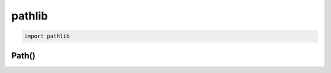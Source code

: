 .. py:module:: pathlib

pathlib
=======

.. versionadded:: python 3.4

.. code-block:: py

    import pathlib


Path()
------

.. py:class:: Path()

    .. code-block:: py

        from pathlib import Path

        Path(r'C:\Users\ilnurgi\test.txt')
        # WindowsPath('C:/Users/ilnurgi/test.txt')

        path = Path.home() / 'ilnurgi.txt'
        # PosixPath('/home/ilnurgi/ilnurgi.txt')

        with path.open(mode='r') as f:
            pass


    .. py:attribute:: anchor

        

        .. code-block:: py 

            Path.home().anchor
            # '/'

            # windows
            Path('c:/Program Files/').anchor
            # 'c:\\'

            # windows
            Path('c:Program Files/').anchor
            # 'c:'

            # windows
            Path('//host/share').anchor
            # '\\\\host\\share\\'


    .. py:attribute:: drive
        
        .. code-block:: py 

            # windows
            Path('c:/Program Files/').drive
            # 'c:'
            
            # windows
            Path('/Program Files/').drive
            # ''

            # windows
            PureWindowsPath('//host/share/foo.txt').drive
            # '\\\\host\\share'

            Path('/etc').drive
            # ''


    .. py:attribute:: name

        Имя файла без пути, но с расширением

        .. code-block:: py 

            Path.home().name
            # ilnurgi


    .. py:attribute:: parent

        Родительская папка объекта

        .. code-block:: py

            Path.home().parent
            # PosixPath('/home')


    .. py:attribute:: parents

        Возвращает список родителей 

        .. code-block:: py

            Path.home().parents
            """
            [
                Path('/home'),
                Path('/'),
            ]
            """


    .. py:attribute:: parts

        Возвращает кортеж пути

        .. code-block:: py

            Path.home().parts
            # ('/', 'home', 'ilnurgi')

            # windows
            Path.home().parts
            # ('c:\\', 'Users', 'ilnurgi')


    .. py:attribute:: root

        Корень пути

        .. code-block:: py

            # windows
            Path('c:/Program Files/').root
            # '\\'

            # windows
            Path('c:Program Files/').root
            # ''

            # windows
            Path('//host/share').root
            # '\\'

            PurePosixPath('/etc').root
            '/'

    .. py:attribute:: stem

        Имя файла без расширения

        .. code-block:: py

            (Path.home() / 'ilnurgi.txt').stem
            # 'ilnurgi'


    .. py:attribute:: suffix

        Расширение файла

        .. code-block:: py

            (Path.home() / 'ilnurgi.txt').suffix
            # '.txt'


    .. py:attribute:: suffixes

        Расширение файла

        .. code-block:: py

            (Path.home() / 'ilnurgi.tar.gz').suffixes
            # ('.tar', '.gz')


    .. py:method:: as_posix()

        Возвращает путь в формате posix

        .. code-block:: py

            Path('c:\\windows').as_posix()
            # 'c:\\windows'


    .. py:method:: as_uri()

        Возвращает путь в формате URI

        .. code-block:: py

            Path('/etc/passwd').as_uri()
            # 'file:///etc/passwd'
            
            Path('c:/Windows').as_uri()
            # 'file:///c:/Windows'


    .. py:method:: chmod(mod)

        Меняет права, также как и :py:meth:`os.chmod()`

        .. code-block:: py

            Path('setup.py').stat().st_mode
            # 33277
            
            Path('setup.py').chmod(0o444)

            Path('setup.py').stat().st_mode
            # 33060


    .. py:method:: cwd()

        Возвращает путь до рабочей директории

        .. code-block:: py

            Path.cwd()
            # PosixPath('/home/ilnurgi/')


    .. py:method:: exists()

        Существует ли путь

        .. code-block:: py

            Path.home().exists()
            # True


    .. py:method:: expanduser()

        .. versionadded:: python 3.5

        Путь до домашней папки пользователя, :py:meth:`os.path.expanduser()`

        .. code-block:: py

            Path.cwd().expanduser()
            # '/home/ilnurgi/'


    .. py:method:: glob(pattern)

        Возвращет все файлы по вхождению

        .. code-block:: py

            Path.home().glob('*.py')
            # ['ilnurgi.py']


    .. py:method:: group()

        Возвращает имя группы владельца пути

        .. code-block:: py

            Path.home().group
            # 'ilnurgi_group'


    .. py:method:: home()

        .. versionadded:: python 3.5

        Возвращает путь до домашней папки пользователя

        .. code-block:: py

            Path.home()
            # PosixPath('/home/ilnurgi')


    .. py:method:: is_absolute()

        Является ли путь абсолютным

        .. code-block:: py

            Path.home().is_absolute()
            # True


    .. py:method:: is_block_device()

        .. code-block:: py

            Path.home().is_block_device()
            # False


    .. py:method:: is_char_device()

        .. code-block:: py

            Path.home().is_char_device()
            # False


    .. py:method:: is_dir()

        Путь является папкой

        .. code-block:: py

            Path.home().is_dir()
            # True


    .. py:method:: is_fifo()

        .. code-block:: py

            Path.home().is_fifo()
            # False


    .. py:method:: is_file()

        Путь является файлом

        .. code-block:: py

            Path.home().is_file()
            # False


    .. py:method:: is_mount()

        Путь является примонтированным объектом

        .. code-block:: py

            Path.home().is_mount()
            # False


    .. py:method:: is_reserved()

        Является ли путь зарезервированным, актуально для windows

        .. code-block:: py

            PureWindowsPath('nul').is_reserved()
            # True


    .. py:method:: is_socket()

        Является ли путь сокетом

        .. code-block:: py

            Path.home().is_socket()
            # False


    .. py:method:: is_symlink()

        Является ли путь симлинком

        .. code-block:: py

            Path.home().is_symlink()
            # False


    .. py:method:: iterdir()

        Возвращает генератор, списко объектов в директории

        .. code-block:: py

            for i in Path.home().iterdir():
                print(i)
            
            # PosixPath('/home/ilnurgi/ilnurgi.txt')
            # ...


    .. py:method:: joinpath(*other)

        Объединяет пути

        .. code-block:: py

            Path.home().joinpath('ilnurgi.txt')
            # '/home/ilnurgi/ilnurgi.txt'


    .. py:method:: lchmod(mode)

        Также как и :py:meth:`Path.chmod` меняет права и для символьных ссылок тоже

        .. code-block:: py

            Path('setup.py').lchmod(0o444)


    .. py:method:: lstat()

        Возвращает сведения по пути, :py:meth:`os.stat()` и для сивольных ссылок

        .. code-block::py

            Path('setup.py').stat().st_size
            # 956


    .. py:method:: match(pattern)
        
        .. code-block:: py

            Path.home().joinpath('ilnurgi.txt').match('*.txt')
            # True


    .. py:method:: mkdir(mode=0o777, parents=False, exist_ok=False)

        Создает файл по указанному пути

        .. code-block:: py

            (Path.home() / 'ilnurgi').mkdir()


    .. py:method:: open()

        Открывает и возвращает файловый дескриптор

        .. code-block:: py

            with Path('setup.py').open() as f:
                ...


    .. py:method:: owner()

        Возвращает автора файла

        .. code-block:: py

            Path.home().owner()
            # 'ilnurgi'


    .. py:method:: read_bytes()

        .. versionadded:: python 3.5
        
        Читает и возвращает байтовое содержимое объекта

        .. code-block:: py

            (Path.home() / 'ilnurgi.txt').read_bytes()
            # b'Hello ilnurgi!'


    .. py:method:: read_text(encoding=None, errors=None)

        .. versionadded:: python 3.5

        Читает и возвращает строковое содержимое объекта

        .. code-block:: py

            (Path.home() / 'ilnurgi.txt').read_text()
            # 'Hello ilnurgi!'


    .. py:method:: relative_to(*other)

        .. code-block:: py

            PurePosixPath('/etc/passwd').relative_to('/')
            # PurePosixPath('etc/passwd')
            
            PurePosixPath('/etc/passwd').relative_to('/etc')
            # PurePosixPath('passwd')
            
            PurePosixPath('/etc/passwd').relative_to('/usr')
            """
            Traceback (most recent call last):
              File "<stdin>", line 1, in <module>
              File "pathlib.py", line 694, in relative_to
                .format(str(self), str(formatted)))
            ValueError: '/etc/passwd' does not start with '/usr'
            """


    .. py:method:: rename(target)

        Переименовывает объект по пути

        .. code-block:: py

            (Path.home() / 'ilnurgi.txt').rename('ilnurgi.log')


    .. py:method:: resolve(strict=False)

        .. versionadded:: параметр strict добавлен python 3.6

        Возвращает полный путь до объекта

        .. code-block:: py

            Path.home().resolve()
            # PosixPath('/home/ilnurgi/')


    .. py:method:: rglob(pattern)

        Рекурсивный обход пути по поиску объектов

        .. code-block:: py

            sorted(Path().rglob("*.py"))
            """
            [
                PosixPath('build/lib/pathlib.py'),
                PosixPath('docs/conf.py'),
                PosixPath('pathlib.py'),
                PosixPath('setup.py'),
                PosixPath('test_pathlib.py')
            ]
            """

    .. py:method:: rmdir()

        Удаляет папку по пути, папка должна быть пустая

        .. code-block: py

            (Path.home() / 'ilnurgi').rmdir()
    

    .. py:method:: samefile()

        .. versionadded:: python 3.5


    .. py:method:: stat()

        Возвращает сведения по пути, :py:meth:`os.stat()`

        .. code-block::py

            Path('setup.py').stat().st_size
            # 956


    .. py:method:: symlink_to(target, target_is_directory=False)

        Создает симлинк по указанному `target`

        .. code-block:: py

            Path.home().symlink_to(Path.home() / 'home_ilnurgi')

    
    .. py:method:: touch(mode=0o666, exist_ok=True)

        Создает файл по указанному пути

        .. code-block:: py

            (Path.home() / 'ilnurgi.txt').touch()


    .. py:method:: unlink(name)

        Удаляет файл или символическую ссылку.

        
    .. py:method:: with_name(name)

        Меняет имя у пути

        .. code-block:: py

            (Path.home() / 'ilnurgi.txt').with_name('ilnurgi.log')
            # PosixPath('/home/ilnurgi/ilnurgi.log')


    .. py:method:: with_suffix(suffix)

        Меняет расширение у файла

        .. code-block:: py

            (Path.home() / 'ilnurgi.txt').with_suffix('.log')
            # PosixPath('/home/ilnurgi/ilnurgi.log')


    .. py:method:: write_bytes(data)

        .. versionadded:: python 3.5
        
        Записывает байты данных в файл

        .. code-block:: py

            (Path.home() / 'ilnurgi.txt').write_bytes(b'Hello ilnurgi!')
            # 10


    .. py:method:: write_text(data, encoding=None, errors=None)

        .. versionadded:: python 3.5

        Записывает строковые данные в файл

        .. code-block:: py

            (Path.home() / 'ilnurgi.txt').write_text('Hello ilnurgi!')
            # 20
